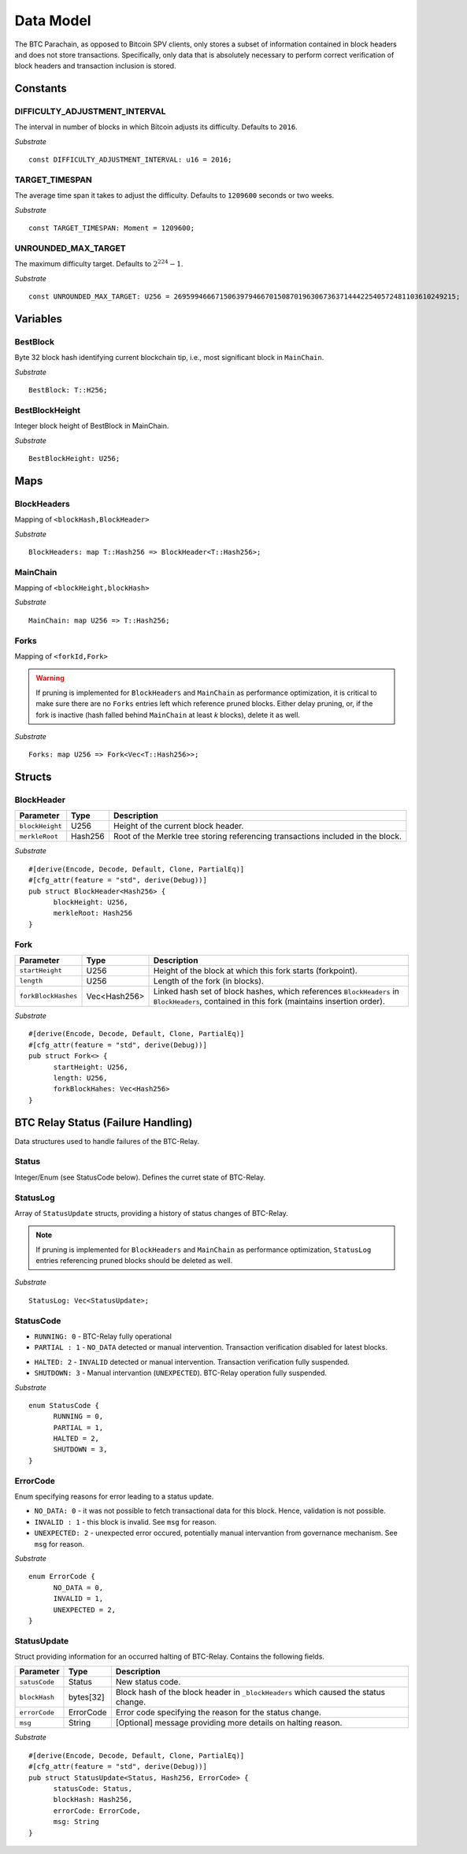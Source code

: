 Data Model
============

The BTC Parachain, as opposed to Bitcoin SPV clients, only stores a subset of information contained in block headers and does not store transactions. 
Specifically, only data that is absolutely necessary to perform correct verification of block headers and transaction inclusion is stored. 

Constants
~~~~~~~~~

DIFFICULTY_ADJUSTMENT_INTERVAL
..............................

The interval in number of blocks in which Bitcoin adjusts its difficulty. Defaults to ``2016``.

*Substrate* ::

  const DIFFICULTY_ADJUSTMENT_INTERVAL: u16 = 2016;

TARGET_TIMESPAN
...............

The average time span it takes to adjust the difficulty. Defaults to ``1209600`` seconds or two weeks.

*Substrate* ::

  const TARGET_TIMESPAN: Moment = 1209600;

UNROUNDED_MAX_TARGET
....................

The maximum difficulty target. Defaults to :math:`2^{224}-1`.

*Substrate* ::

  const UNROUNDED_MAX_TARGET: U256 = 26959946667150639794667015087019630673637144422540572481103610249215;

Variables
~~~~~~~~~

BestBlock
.........

Byte 32 block hash identifying current blockchain tip, i.e., most significant block in ``MainChain``. 

*Substrate* ::

  BestBlock: T::H256;

BestBlockHeight
...............

Integer block height of BestBlock in MainChain. 

*Substrate* ::

  BestBlockHeight: U256;

Maps
~~~~

BlockHeaders
............

Mapping of ``<blockHash,BlockHeader>``

*Substrate* ::

  BlockHeaders: map T::Hash256 => BlockHeader<T::Hash256>;

MainChain
.........
Mapping of ``<blockHeight,blockHash>``

*Substrate* ::

  MainChain: map U256 => T::Hash256;

Forks
.....
Mapping of ``<forkId,Fork>``

.. warning:: If pruning is implemented for ``BlockHeaders`` and ``MainChain`` as performance optimization, it is critical to make sure there are no ``Forks`` entries left which reference pruned blocks. Either delay pruning, or, if the fork is inactive (hash falled behind ``MainChain`` at least *k* blocks), delete it as well. 

*Substrate* ::

  Forks: map U256 => Fork<Vec<T::Hash256>>;

Structs
~~~~~~~

BlockHeader
...........

======================  =========  ============================================
Parameter               Type       Description
======================  =========  ============================================
``blockHeight``         U256       Height of the current block header.
``merkleRoot``          Hash256       Root of the Merkle tree storing referencing transactions included in the block.
======================  =========  ============================================

*Substrate* 

::

  #[derive(Encode, Decode, Default, Clone, PartialEq)]
  #[cfg_attr(feature = "std", derive(Debug))]
  pub struct BlockHeader<Hash256> {
        blockHeight: U256,
        merkleRoot: Hash256 
  }
  

Fork
....

.. todo:: To store the block headers in the fork, can we just use an array of hashes?

======================  =============  ============================================
Parameter               Type           Description
======================  =============  ============================================
``startHeight``         U256           Height of the block at which this fork starts (forkpoint).
``length``              U256           Length of the fork (in blocks).
``forkBlockHashes``     Vec<Hash256>      Linked hash set of block hashes, which references ``BlockHeaders`` in ``BlockHeaders``, contained in this fork (maintains insertion order).
======================  =============  ============================================

*Substrate*

::

  #[derive(Encode, Decode, Default, Clone, PartialEq)]
  #[cfg_attr(feature = "std", derive(Debug))]
  pub struct Fork<> {
        startHeight: U256,
        length: U256,
        forkBlockHahes: Vec<Hash256>
  }



BTC Relay Status (Failure Handling)
~~~~~~~~~~~~~~~~~~~~~~~~~~~~~~~~~~~~~

Data structures used to handle failures of the BTC-Relay. 

Status
......

Integer/Enum (see StatusCode below). Defines the curret state of BTC-Relay. 

StatusLog
.........

Array of ``StatusUpdate`` structs, providing a history of status changes of BTC-Relay.

.. note:: If pruning is implemented for ``BlockHeaders`` and ``MainChain`` as performance optimization, ``StatusLog`` entries referencing pruned blocks should be deleted as well. 


*Substrate* ::

  StatusLog: Vec<StatusUpdate>;

StatusCode
..........

* ``RUNNING: 0`` - BTC-Relay fully operational

* ``PARTIAL : 1`` - ``NO_DATA`` detected or manual intervention. Transaction verification disabled for latest blocks.

.. todo:: Define threshold for transaction verification disabling in ``PARTIAL`` state. 

* ``HALTED: 2`` - ``INVALID`` detected or manual intervention. Transaction verification fully suspended.

* ``SHUTDOWN: 3`` - Manual intervantion (``UNEXPECTED``). BTC-Relay operation fully suspended.

*Substrate* 

::

  enum StatusCode {
        RUNNING = 0,
        PARTIAL = 1,
        HALTED = 2,
        SHUTDOWN = 3,
  }

ErrorCode
.........

Enum specifying reasons for error leading to a status update.


* ``NO_DATA: 0`` - it was not possible to fetch transactional data for this  block. Hence, validation is not possible.

* ``INVALID : 1`` - this block is invalid. See ``msg`` for reason.

* ``UNEXPECTED: 2`` - unexpected error occured, potentially manual intervantion from governance mechanism. See  ``msg`` for reason.


.. todo:: Decide how to best log reasons for recovery. As error codes (rename then) or simply in the ``msg``?

*Substrate*

::
  
  enum ErrorCode {
        NO_DATA = 0,
        INVALID = 1,
        UNEXPECTED = 2,
  }


StatusUpdate
............

Struct providing information for an occurred halting of BTC-Relay. Contains the following fields.

======================  =============  ============================================
Parameter               Type           Description
======================  =============  ============================================
``satusCode``           Status         New status code.
``blockHash``           bytes[32]      Block hash of the block header in ``_blockHeaders`` which caused the status change.  
``errorCode``           ErrorCode      Error code specifying the reason for the status change.          
``msg``                 String         [Optional] message providing more details on halting reason. 
======================  =============  ============================================

*Substrate* 

::

  #[derive(Encode, Decode, Default, Clone, PartialEq)]
  #[cfg_attr(feature = "std", derive(Debug))]
  pub struct StatusUpdate<Status, Hash256, ErrorCode> {
        statusCode: Status,
        blockHash: Hash256,
        errorCode: ErrorCode,
        msg: String
  }

